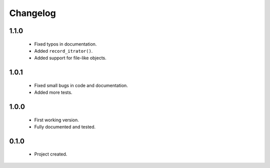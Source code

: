 Changelog
=========

1.1.0
-----
    - Fixed typos in documentation.
    - Added ``record_itrator()``.
    - Added support for file-like objects.

1.0.1
-----
    - Fixed small bugs in code and documentation.
    - Added more tests.

1.0.0
-----
    - First working version.
    - Fully documented and tested.

0.1.0
-----
    - Project created.
